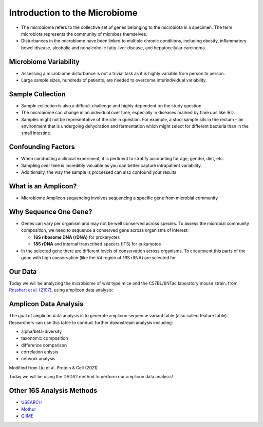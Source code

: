 Introduction to the Microbiome
==============================

-  The microbiome refers to the collective set of genes belonging to the
   microbiota in a specimen. The term microbiota represents the
   community of microbes themselves.
-  Disturbances in the microbiome have been linked to multiple chronic
   conditions, including obesity, inflammatory bowel disease, alcoholic
   and nonalcoholic fatty liver disease, and hepatocellular carcinoma.

|image1|

Microbiome Variability
--------------------
-  Assessing a microbiome disturbance is not a trivial task as it is
   highly variable from person to person.
-  Large sample sizes, hundreds of patients, are needed to overcome
   interindividual variability.

|image2|

Sample Collection
--------------------

-  Sample collection is also a difficult challenge and highly dependent
   on the study question.
-  The microbiome can change in an individual over time, especially in
   diseases marked by flare ups like IBD.
-  Samples might not be representative of the site in question. For
   example, a stool sample sits in the rectum – an environment that is
   undergoing dehydration and fermentation which might select for
   different bacteria than in the small intestine.

|image3|

Confounding Factors
--------------------

-  When conducting a clinical experiment, it is pertinent to stratify
   accounting for age, gender, diet, etc.
-  Sampling over time is incredibly valuable as you can better capture
   intrapatient variability.
-  Additionally, the way the sample is processed can also confound your
   results

|image4|

What is an Amplicon?
--------------------

-  Microbiome Amplicon sequencing involves sequencing a specific gene
   from microbial community

|image5|

Why Sequence One Gene?
--------------------
-  Genes can vary per organism and may not be well conserved across
   species. To assess the microbial community composition, we need to
   sequence a conserved gene across organisms of interest:

   -  **16S ribosome DNA (rDNA)** for prokaryotes
   -  **18S rDNA** and internal transcribed spacers (ITS) for eukaryotes

-  In the selected gene there are different levels of conservation
   across organisms. To circumvent this parts of the gene with high
   conservation (like the V4 region of 16S rRNA) are selected for

|image6|

Our Data
--------

Today we will be analyzing the microbiome of wild type mice and the
C57BL/6NTac laboratory mouse strain, from `Rosshart et
al. (2107) <https://www.ncbi.nlm.nih.gov/pmc/articles/PMC6887100/>`__,
using amplicon data analysis:

|image7|

Amplicon Data Analysis
----------------------

The goal of amplicon data analysis is to generate amplicon sequence
variant table (also called feature table). Researchers can use this
table to conduct further downstream analysis including:

-  alpha/beta-diversity
-  taxonomic composition
-  difference comparison
-  correlation anlysis
-  network analysis

.. raw:: html

   <figure>

|image8|

.. raw:: html

   <figcaption>

Modified from Liu et al. Protein & Cell (2021)

.. raw:: html

   </figcaption>

.. raw:: html

   </figure>

Today we will be using the DADA2 method to perform our amplicon data
analysis!

Other 16S Analysis Methods
----------------------
- `USEARCH <https://drive5.com/usearch/>`__
- `Mothur <https://mothur.org/>`__ 
- `QIIME <http://qiime.org/>`__

.. |image1| image:: images/microbiome.png
.. |image2| image:: images/variability.png
.. |image3| image:: images/sample-collection.png
.. |image4| image:: images/confounding.jpg
.. |image5| image:: images/amplicon.png
.. |image6| image:: images/v4-region.png
.. |image7| image:: images/microbiome_mouse_data.png
.. |image8| image:: images/microbiome_data_analysis_overview.png
